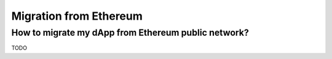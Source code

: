 Migration from Ethereum
===================

How to migrate my dApp from Ethereum public network?
-------------

TODO
